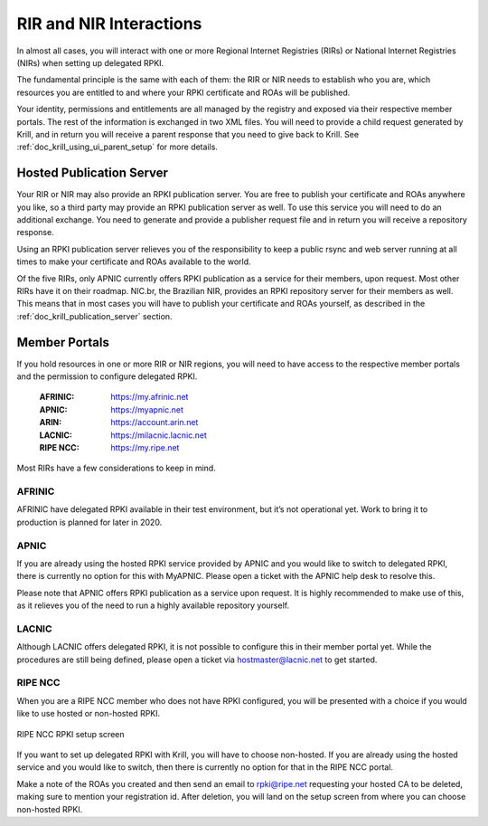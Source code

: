 .. _doc_krill_parent_interactions:

RIR and NIR Interactions
========================

In almost all cases, you will interact with one or more Regional Internet
Registries (RIRs) or National Internet Registries (NIRs) when setting up
delegated RPKI.

The fundamental principle is the same with each of them: the RIR or NIR needs to
establish who you are, which resources you are entitled to and where your
RPKI certificate and ROAs will be published.

Your identity, permissions and entitlements are all managed by the registry and
exposed via their respective member portals. The rest of the information is
exchanged in two XML files. You  will need to provide a child request generated
by Krill, and in return you will receive a parent response that you need to give
back to Krill. See :ref:`doc_krill_using_ui_parent_setup` for more details.

Hosted Publication Server
-------------------------

Your RIR or NIR may also provide an RPKI publication server. You are free to
publish your certificate and ROAs anywhere you like, so a third party may
provide an RPKI publication server as well. To use this service you will need to
do an additional exchange. You need to generate and provide a publisher request
file and in return you will receive a repository response.

Using an RPKI publication server relieves you of the responsibility to keep
a public rsync and web server running at all times to make your certificate and
ROAs available to the world.

Of the five RIRs, only APNIC currently offers RPKI publication as a service for
their members, upon request. Most other RIRs have it on their roadmap. NIC.br,
the Brazilian NIR, provides an RPKI repository server for their members as well.
This means that in most cases you will have to publish your certificate and ROAs
yourself, as described in the :ref:`doc_krill_publication_server` section.

.. _member_portals:

Member Portals
--------------

If you hold resources in one or more RIR or NIR regions, you will need to have
access to the respective member portals and the permission to configure
delegated RPKI.

  :AFRINIC:
       https://my.afrinic.net

  :APNIC:
       https://myapnic.net

  :ARIN:
       https://account.arin.net

  :LACNIC:
       https://milacnic.lacnic.net

  :RIPE NCC:
       https://my.ripe.net

Most RIRs have a few considerations to keep in mind.

AFRINIC
"""""""

AFRINIC have delegated RPKI available in their test environment, but it’s not
operational yet. Work to bring it to production is planned for later in 2020.

APNIC
"""""

If you are already using the hosted RPKI service provided by APNIC and you would
like to switch to delegated RPKI, there is currently no option for this with
MyAPNIC. Please open a ticket with the APNIC help desk to resolve this.

Please note that APNIC offers RPKI publication as a service upon request. It is
highly recommended to make use of this, as it relieves you of the need to run a
highly available repository yourself.

LACNIC
""""""

Although LACNIC offers delegated RPKI, it is not possible to configure this in
their member portal yet. While the procedures are still being defined, please
open a ticket via hostmaster@lacnic.net to get started.

RIPE NCC
""""""""

When you are a RIPE NCC member who does not have RPKI configured, you will be
presented with a choice if you would like to use hosted or non-hosted RPKI.

.. figure:: img/ripencc-hosted-non-hosted.png
    :align: center
    :width: 100%
    :alt: RIPE NCC RPKI setup screen

    RIPE NCC RPKI setup screen

If you want to set up delegated RPKI with Krill, you will have to choose
non-hosted. If you are already using the hosted service and you would like to
switch, then there is currently no option for that in the RIPE NCC portal.

Make a note of the ROAs you created and then send an email to rpki@ripe.net
requesting your hosted CA to be deleted, making sure to mention your
registration id. After deletion, you will land on the setup screen from where
you can choose non-hosted RPKI.
